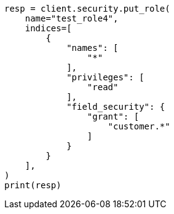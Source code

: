// This file is autogenerated, DO NOT EDIT
// security/authorization/field-level-security.asciidoc:96

[source, python]
----
resp = client.security.put_role(
    name="test_role4",
    indices=[
        {
            "names": [
                "*"
            ],
            "privileges": [
                "read"
            ],
            "field_security": {
                "grant": [
                    "customer.*"
                ]
            }
        }
    ],
)
print(resp)
----
